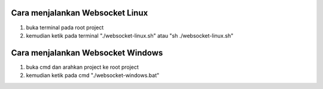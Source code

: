 ###################################
Cara menjalankan Websocket Linux
###################################
1. buka terminal pada root project 
2. kemudian ketik pada terminal "./websocket-linux.sh" atau "sh ./websocket-linux.sh"

###################################
Cara menjalankan Websocket Windows
###################################
1. buka cmd dan arahkan project ke root project
2. kemudian ketik pada cmd "./websocket-windows.bat"
